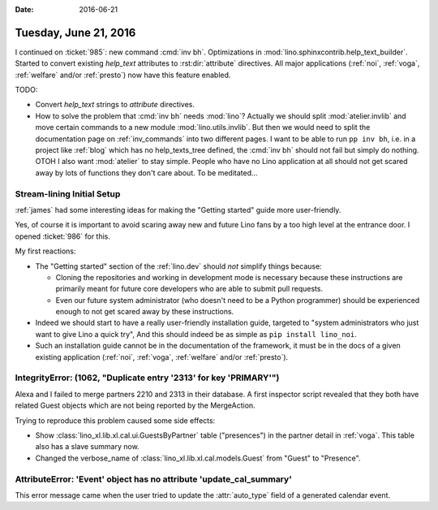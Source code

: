 :date: 2016-06-21

======================
Tuesday, June 21, 2016
======================

I continued on :ticket:`985`: new command :cmd:`inv bh`.
Optimizations in :mod:`lino.sphinxcontrib.help_text_builder`.  Started
to convert existing `help_text` attributes to :rst:dir:`attribute`
directives. All major applications (:ref:`noi`, :ref:`voga`,
:ref:`welfare` and/or :ref:`presto`) now have this feature enabled.

TODO: 

- Convert `help_text` strings to `attribute` directives.
- How to solve the problem that :cmd:`inv bh` needs :mod:`lino`?
  Actually we should split :mod:`atelier.invlib` and move certain
  commands to a new module :mod:`lino.utils.invlib`. But then we would
  need to split the documentation page on :ref:`inv_commands` into two
  different pages. I want to be able to run ``pp inv bh``, i.e. in a
  project like :ref:`blog` which has no help_texts_tree defined, the
  :cmd:`inv bh` should not fail but simply do nothing.  OTOH I also
  want :mod:`atelier` to stay simple. People who have no Lino
  application at all should not get scared away by lots of functions
  they don't care about.  To be meditated...


Stream-lining Initial Setup
===========================

:ref:`james` had some interesting ideas for making the "Getting
started" guide more user-friendly.  

Yes, of course it is important to avoid scaring away new and future
Lino fans by a too high level at the entrance door.  I opened
:ticket:`986` for this.

My first reactions:

- The "Getting started" section of the :ref:`lino.dev` should *not*
  simplify things because:

  - Cloning the repositories and working in development mode is necessary
    because these instructions are primarily meant for future core
    developers who are able to submit pull requests.

  - Even our future system administrator (who doesn't need to be a
    Python programmer) should be experienced enough to not get scared
    away by these instructions.

- Indeed we should start to have a really user-friendly installation
  guide, targeted to "system administrators who just want to give Lino
  a quick try", And this should indeed be as simple as ``pip install
  lino_noi``.

- Such an installation guide cannot be in the documentation of the
  framework, it must be in the docs of a given existing application
  (:ref:`noi`, :ref:`voga`, :ref:`welfare` and/or :ref:`presto`).



IntegrityError: (1062, "Duplicate entry '2313' for key 'PRIMARY'")
==================================================================

Alexa and I failed to merge partners 2210 and 2313 in their database.
A first inspector script revealed that they both have related Guest
objects which are not being reported by the MergeAction.

Trying to reproduce this problem caused some side effects:

- Show :class:`lino_xl.lib.xl.cal.ui.GuestsByPartner` table
  ("presences") in the partner detail in :ref:`voga`.
  This table also has a slave summary now.

- Changed the verbose_name of :class:`lino_xl.lib.xl.cal.models.Guest`
  from "Guest" to "Presence".



AttributeError: 'Event' object has no attribute 'update_cal_summary'
====================================================================

This error message came when the user tried to update the 
:attr:`auto_type` field of a generated calendar event.
